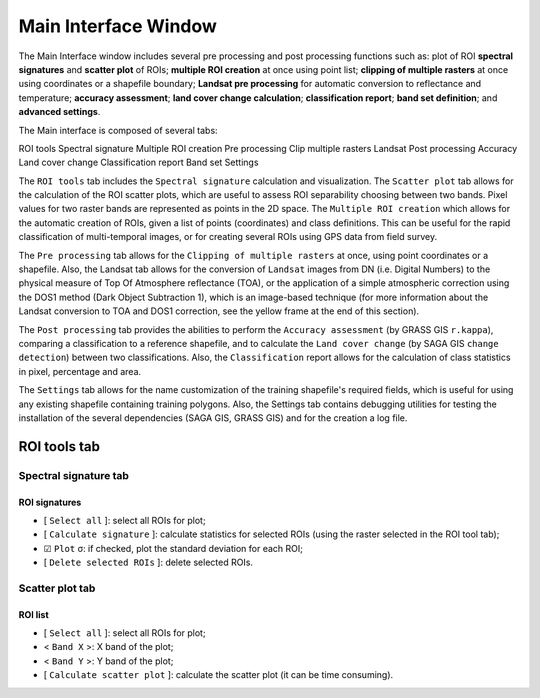 ﻿.. _main_interface_window:

******************************
Main Interface Window
******************************

.. |br| raw:: html

 <br />

The Main Interface window includes several pre processing and post processing functions such as: plot of ROI **spectral signatures** and **scatter plot** of ROIs; **multiple ROI creation** at once using point list; **clipping of multiple rasters** at once using coordinates or a shapefile boundary; **Landsat pre processing** for automatic conversion to reflectance and temperature; **accuracy assessment**; **land cover change calculation**; **classification report**; **band set definition**; and **advanced settings**.

The Main interface is composed of several tabs:

ROI tools
Spectral signature
Multiple ROI creation
Pre processing
Clip multiple rasters
Landsat
Post processing
Accuracy
Land cover change
Classification report
Band set
Settings

The ``ROI tools`` tab includes the ``Spectral signature`` calculation and visualization.
The ``Scatter plot`` tab allows for the calculation of the ROI scatter plots, which are useful to assess ROI separability choosing between two bands. Pixel values for two raster bands are represented as points in the 2D space.
The ``Multiple ROI creation`` which allows for the automatic creation of ROIs, given a list of points (coordinates) and class definitions. This can be useful for the rapid classification of multi-temporal images, or for creating several ROIs using GPS data from field survey.

The ``Pre processing`` tab allows for the ``Clipping of multiple rasters`` at once, using point coordinates or a shapefile. Also, the Landsat tab allows for the conversion of ``Landsat`` images from DN (i.e. Digital Numbers) to the physical measure of Top Of Atmosphere reflectance (TOA), or the application of a simple atmospheric correction using the DOS1 method (Dark Object Subtraction 1), which is an image-based technique (for more information about the Landsat conversion to TOA and DOS1 correction, see the yellow frame at the end of this section).

The ``Post processing`` tab provides the abilities to perform the ``Accuracy assessment`` (by GRASS GIS ``r.kappa``), comparing a classification to a reference shapefile, and to calculate the ``Land cover change`` (by SAGA GIS ``change detection``) between two classifications. Also, the ``Classification`` report allows for the calculation of class statistics in pixel, percentage and area.

The ``Settings`` tab allows for the name customization of the training shapefile's required fields, which is useful for using any existing shapefile containing training polygons.
Also, the Settings tab contains debugging utilities for testing the installation of the several dependencies (SAGA GIS, GRASS GIS) and for the creation a log file.

.. _ROI_tools_tab:
 
ROI tools tab
=============

.. _spectral_signature_tab:

Spectral signature tab
----------------------

.. _roi_signatures:

ROI signatures
^^^^^^^^^^^^^^

* [ ``Select all`` ]: select all ROIs for plot;
* [ ``Calculate signature`` ]: calculate statistics for selected ROIs (using the raster selected in the ROI tool tab);
* ☑ ``Plot`` σ: if checked, plot the standard deviation for each ROI;
* [ ``Delete selected ROIs`` ]: delete selected ROIs.

.. _scatter_plot_tab:

Scatter plot tab
----------------

.. _roi_list_2:

ROI list
^^^^^^^^

* [ ``Select all`` ]: select all ROIs for plot;
* < ``Band X`` >: X band of the plot;
* < ``Band Y`` >: Y band of the plot;
* [ ``Calculate scatter plot`` ]: calculate the scatter plot (it can be time consuming).
